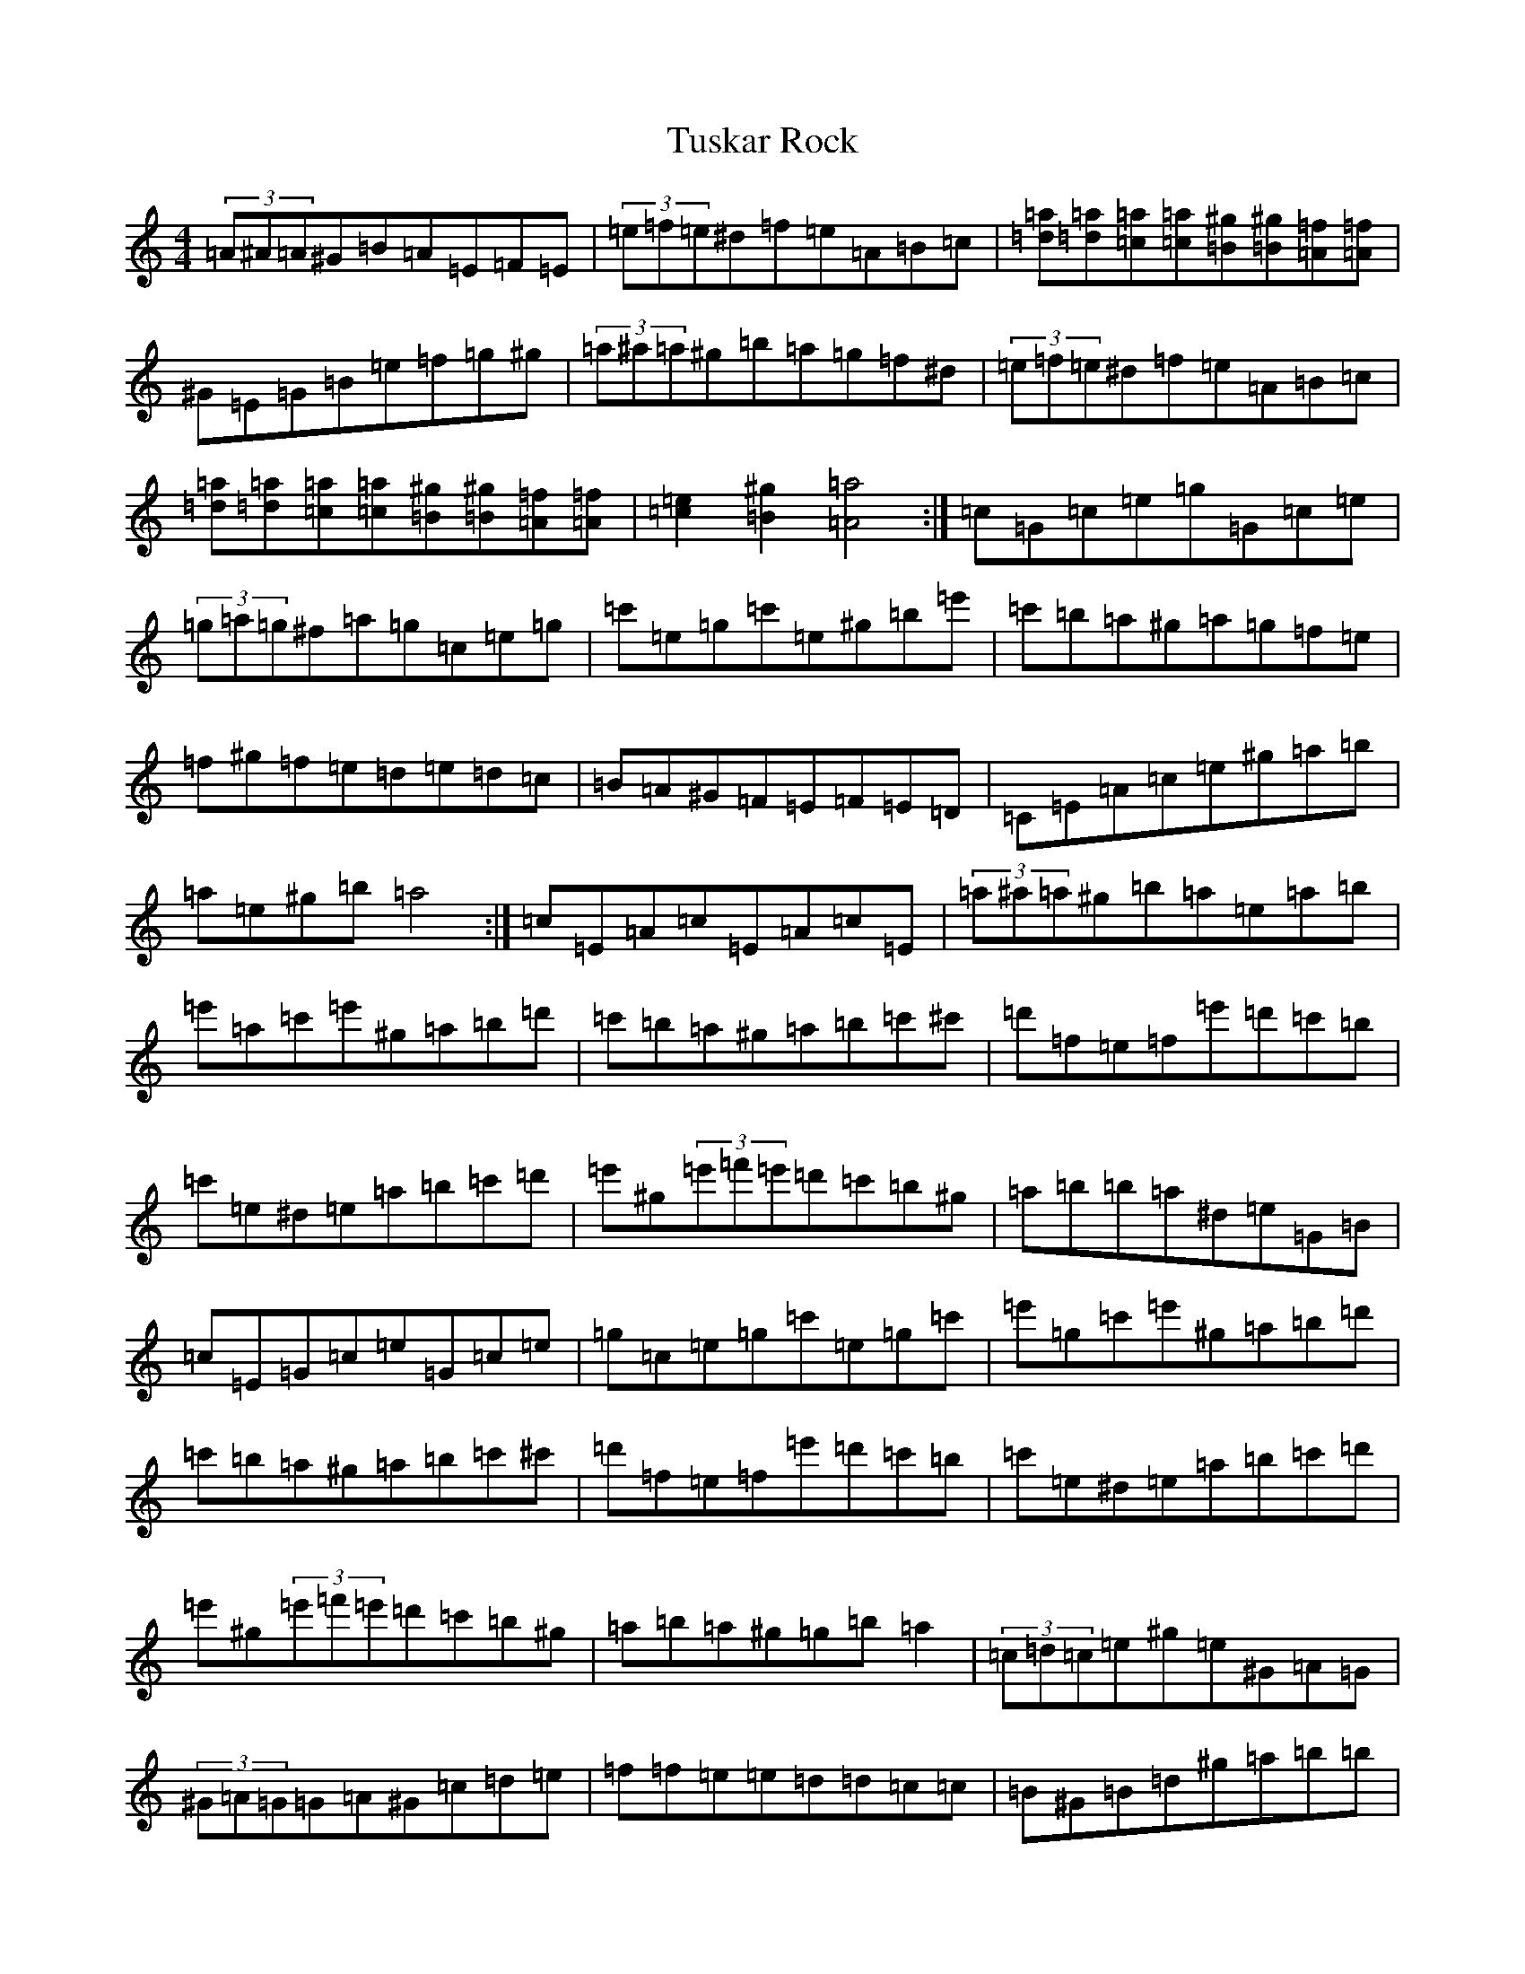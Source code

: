 X: 21991
T: Tuskar Rock
S: https://thesession.org/tunes/22011#setting44272
Z: A Major
R: reel
M:4/4
L:1/8
K: C Major
(3=A^A=A^G=B=A=E=F=E|(3=e=f=e^d=f=e=A=B=c|[=d=a][=d=a][=c=a][=c=a][=B^g][=B^g][=A=f][=A=f]|^G=E=G=B=e=f=g^g|(3=a^a=a^g=b=a=g=f^d|(3=e=f=e^d=f=e=A=B=c|[=d=a][=d=a][=c=a][=c=a][=B^g][=B^g][=A=f][=A=f]|[=c2=e2][=B2^g2][=A4=a4]:|=c=G=c=e=g=G=c=e|(3=g=a=g^f=a=g=c=e=g|=c'=e=g=c'=e^g=b=e'|=c'=b=a^g=a=g=f=e|=f^g=f=e=d=e=d=c|=B=A^G=F=E=F=E=D|=C=E=A=c=e^g=a=b|=a=e^g=b=a4:|=c=E=A=c=E=A=c=E|(3=a^a=a^g=b=a=e=a=b|=e'=a=c'=e'^g=a=b=d'|=c'=b=a^g=a=b=c'^c'|=d'=f=e=f=e'=d'=c'=b|=c'=e^d=e=a=b=c'=d'|=e'^g(3=e'=f'=e'=d'=c'=b^g|=a=b=b=a^d=e=G=B|=c=E=G=c=e=G=c=e|=g=c=e=g=c'=e=g=c'|=e'=g=c'=e'^g=a=b=d'|=c'=b=a^g=a=b=c'^c'|=d'=f=e=f=e'=d'=c'=b|=c'=e^d=e=a=b=c'=d'|=e'^g(3=e'=f'=e'=d'=c'=b^g|=a=b=a^g=g=b=a2|(3=c=d=c=e^g=e^G=A=G|(3^G=A=G=G=A^G=c=d=e|=f=f=e=e=d=d=c=c|=B^G=B=d^g=a=b=b|(3=c'=d'=c'=b^g=f=e=d=f|=e^g^f=c=B=e=g=b|=a^g=f=e=e/2=f/2=e=d=c|=A2[^G2=d2][=c4=e4]:|=e=c=e=g=c'=g=e=g|(3=b=c'=b=a=c'=e'=c'=g=e|=e=g=c'=g^g=b=d'=g|=a=g=f=e=c'=b=a=g|^g=a=d=c=f=g=f=g|=d=c=B=G^G=A=G=F|=A=c=c=e^g=e=e=d|=c=c=e^g[=e4=a4]:|=e=A=c=e=a=c=e=a|=c'=e=d^g=e=c=e=g|=a=c'=a^g=e=f=g=b|=a=g=f=e=d=g=a^a|=b=d^c=d=c'=b=a=g|=a=g^f=g=c'=b=a^g|^g=e(3=g=a=g=f=a=g=e|=e=d=d=e=a=g=f^d|=e=G=c=e=g=c=e=G|=c'=e=g=c'=e=g=e=g|=c'=b=a=g=e=f^g=b|=a=g=f=e=d=g=a^a|=b=d^c=d=c'=b=a=g|=a=g^f=g=c'=b=a^g|^g=e(3=g=a=g=f=a=g=e|=a^g=f=e=d=g=a2|
